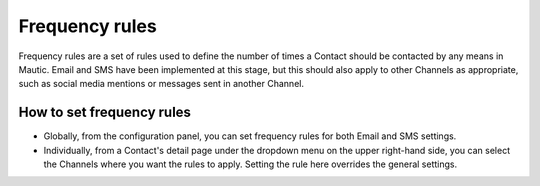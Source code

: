 .. vale off

Frequency rules
###############

.. vale on

Frequency rules are a set of rules used to define the number of times a Contact should be contacted by any means in Mautic. Email and SMS have been implemented at this stage, but this should also apply to other Channels as appropriate, such as social media mentions or messages sent in another Channel.

How to set frequency rules
***************************

* Globally, from the configuration panel, you can set frequency rules for both Email and SMS settings.


* Individually, from a Contact's detail page under the dropdown menu on the upper right-hand side, you can select the Channels where you want the rules to apply.  Setting the rule here overrides the general settings.